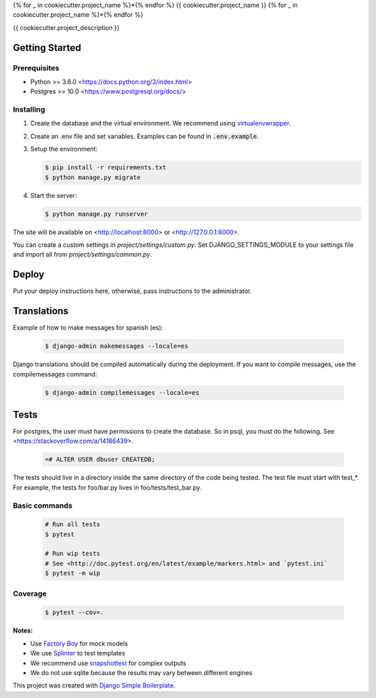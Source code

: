 {% for _ in cookiecutter.project_name %}*{% endfor %}
{{ cookiecutter.project_name }}
{% for _ in cookiecutter.project_name %}*{% endfor %}

{{ cookiecutter.project_description }}

Getting Started
===============

Prerequisites
-------------

* Python >= 3.6.0 <https://docs.python.org/3/index.html>
* Postgres >= 10.0 <https://www.postgresql.org/docs/>

Installing
----------

1. Create the database and the virtual environment. We recommend using
   `virtualenvwrapper <http://virtualenvwrapper.readthedocs.io/en/latest/index.html>`_.

2. Create an .env file and set variables. Examples can be found in :code:`.env.example`.

3. Setup the environment:

   .. code-block:: bash

      $ pip install -r requirements.txt
      $ python manage.py migrate

4. Start the server:

   .. code-block:: bash

      $ python manage.py runserver

The site will be available on <http://localhost:8000> or <http://127.0.0.1:8000>.

You can create a custom settings in `project/settings/custom.py`.
Set DJANGO_SETTINGS_MODULE to your settings file and import all from
`project/settings/common.py`.

Deploy
======

Put your deploy instructions here, otherwise, pass instructions to the administrator.

Translations
============

Example of how to make messages for spanish (es):

   .. code-block:: bash

      $ django-admin makemessages --locale=es

Django translations should be compiled automatically during the deployment.
If you want to compile messages, use the compilemessages command:

   .. code-block:: bash

      $ django-admin compilemessages --locale=es

Tests
=====

For postgres, the user must have permissions to create the database.
So in psql, you must do the following. See <https://stackoverflow.com/a/14186439>.

   .. code-block:: bash

      =# ALTER USER dbuser CREATEDB;

The tests should live in a directory inside the same directory of the code being tested.
The test file must start with test_*. For example, the tests for foo/bar.py
lives in foo/tests/test_bar.py.

Basic commands
--------------

   .. code-block:: bash

      # Run all tests
      $ pytest

      # Run wip tests
      # See <http://doc.pytest.org/en/latest/example/markers.html> and `pytest.ini`
      $ pytest -m wip

Coverage
--------

   .. code-block:: bash

      $ pytest --cov=.

**Notes:**

- Use `Factory Boy <https://factoryboy.readthedocs.io/en/latest/index.html>`_ for mock models
- We use `Splinter <https://splinter.readthedocs.io/en/latest/index.html>`_ to test templates
- We recommend use `snapshottest <https://github.com/syrusakbary/snapshottest>`_ for complex outputs
- We do not use sqlite because the results may vary between different engines

This project was created with `Django Simple Boilerplate <https://gitlab.com/daniel777/django-simple-boilerplate>`_.
